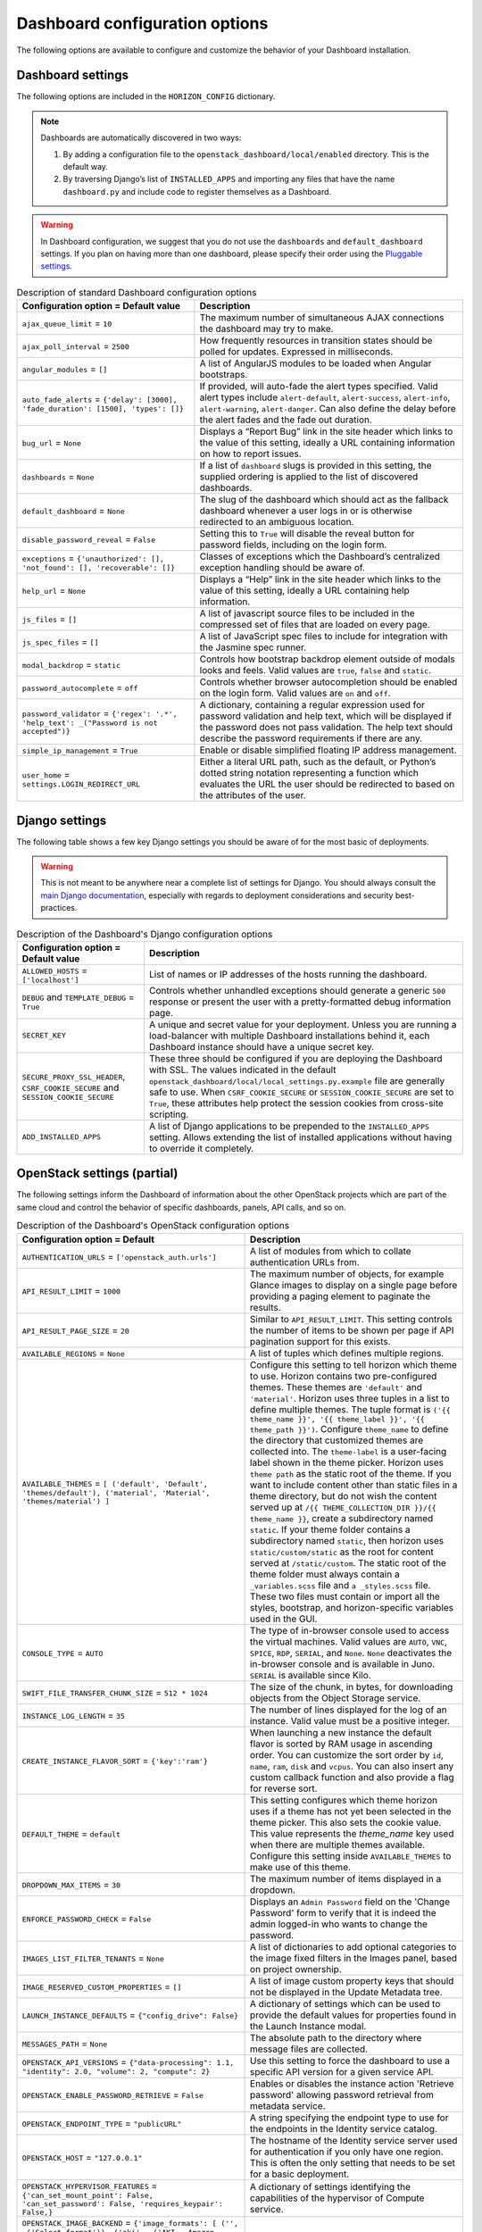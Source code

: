 =================================
Dashboard configuration options
=================================

The following options are available to configure and customize the
behavior of your Dashboard installation.

Dashboard settings
~~~~~~~~~~~~~~~~~~

The following options are included in the ``HORIZON_CONFIG`` dictionary.

.. note ::

   Dashboards are automatically discovered in two ways:

   #. By adding a configuration file to the
      ``openstack_dashboard/local/enabled`` directory. This is the default
      way.

   #. By traversing Django’s list of ``INSTALLED_APPS`` and importing
      any files that have the name ``dashboard.py`` and include code to
      register themselves as a Dashboard.

.. warning::

   In Dashboard configuration, we suggest that you do not use the
   ``dashboards`` and ``default_dashboard`` settings. If you plan on having
   more than one dashboard, please specify their order using the
   `Pluggable settings`_.

.. list-table:: Description of standard Dashboard configuration options
   :header-rows: 1

   * - Configuration option = Default value
     - Description
   * - ``ajax_queue_limit`` = ``10``
     - The maximum number of simultaneous AJAX connections the dashboard
       may try to make.
   * - ``ajax_poll_interval`` = ``2500``
     - How frequently resources in transition states should be polled for
       updates. Expressed in milliseconds.
   * - ``angular_modules`` = ``[]``
     - A list of AngularJS modules to be loaded when Angular bootstraps.
   * - ``auto_fade_alerts`` = ``{'delay': [3000], 'fade_duration': [1500],
       'types': []}``
     - If provided, will auto-fade the alert types specified. Valid alert
       types include ``alert-default``, ``alert-success``, ``alert-info``,
       ``alert-warning``, ``alert-danger``. Can also define the delay before
       the alert fades and the fade out duration.
   * - ``bug_url`` = ``None``
     - Displays a “Report Bug” link in the site header which links to the
       value of this setting, ideally a URL containing information on how to
       report issues.
   * - ``dashboards`` = ``None``
     - If a list of ``dashboard`` slugs is provided in this setting, the
       supplied ordering is applied to the list of discovered dashboards.
   * - ``default_dashboard`` = ``None``
     - The slug of the dashboard which should act as the fallback dashboard
       whenever a user logs in or is otherwise redirected to an ambiguous
       location.
   * - ``disable_password_reveal`` = ``False``
     - Setting this to ``True`` will disable the reveal button for password
       fields, including on the login form.
   * - ``exceptions`` = ``{'unauthorized': [], 'not_found': [],
       'recoverable': []}``
     - Classes of exceptions which the Dashboard’s centralized exception
       handling should be aware of.
   * - ``help_url`` = ``None``
     - Displays a “Help” link in the site header which links to the
       value of this setting, ideally a URL containing help information.
   * - ``js_files`` = ``[]``
     - A list of javascript source files to be included in the compressed
       set of files that are loaded on every page.
   * - ``js_spec_files`` = ``[]``
     - A list of JavaScript spec files to include for integration with the
       Jasmine spec runner.
   * - ``modal_backdrop`` = ``static``
     - Controls how bootstrap backdrop element outside of modals looks
       and feels. Valid values are ``true``, ``false`` and ``static``.
   * - ``password_autocomplete`` = ``off``
     - Controls whether browser autocompletion should be enabled on the
       login form. Valid values are ``on`` and ``off``.
   * - ``password_validator`` = ``{'regex': '.*',
       'help_text': _("Password is not accepted")}``
     - A dictionary, containing a regular expression used for
       password validation and help text, which will be displayed if
       the password does not pass validation. The help text should describe
       the password requirements if there are any.
   * - ``simple_ip_management`` = ``True``
     - Enable or disable simplified floating IP address management.
   * - ``user_home`` = ``settings.LOGIN_REDIRECT_URL``
     - Either a literal URL path, such as the default, or Python’s dotted
       string notation representing a function which evaluates the URL the
       user should be redirected to based on the attributes of the user.

Django settings
~~~~~~~~~~~~~~~

The following table shows a few key Django settings you should be aware of for
the most basic of deployments.

.. warning::

   This is not meant to be anywhere near a complete list of settings for
   Django. You should always consult the
   `main Django documentation <https://docs.djangoproject.com/en/1.9/>`_,
   especially with regards to deployment considerations and security
   best-practices.

.. list-table:: Description of the Dashboard's Django configuration options
   :header-rows: 1

   * - Configuration option = Default value
     - Description
   * - ``ALLOWED_HOSTS`` = ``['localhost']``
     - List of names or IP addresses of the hosts running the dashboard.
   * - ``DEBUG`` and ``TEMPLATE_DEBUG`` = ``True``
     - Controls whether unhandled exceptions should generate a generic
       ``500`` response or present the user with a pretty-formatted debug
       information page.
   * - ``SECRET_KEY``
     - A unique and secret value for your deployment. Unless you are running
       a load-balancer with multiple Dashboard installations behind it,
       each Dashboard instance should have a unique secret key.
   * - ``SECURE_PROXY_SSL_HEADER``, ``CSRF_COOKIE_SECURE``
       and ``SESSION_COOKIE_SECURE``
     - These three should be configured if you are deploying the Dashboard
       with SSL. The values indicated in the default
       ``openstack_dashboard/local/local_settings.py.example`` file
       are generally safe to use. When ``CSRF_COOKIE_SECURE`` or
       ``SESSION_COOKIE_SECURE`` are set to ``True``, these attributes help
       protect the session cookies from cross-site scripting.
   * - ``ADD_INSTALLED_APPS``
     - A list of Django applications to be prepended to the
       ``INSTALLED_APPS`` setting. Allows extending the list of installed
       applications without having to override it completely.

OpenStack settings (partial)
~~~~~~~~~~~~~~~~~~~~~~~~~~~~

The following settings inform the Dashboard of information about the other
OpenStack projects which are part of the same cloud and control the behavior
of specific dashboards, panels, API calls, and so on.

.. list-table:: Description of the Dashboard's OpenStack configuration options
   :header-rows: 1

   * - Configuration option = Default
     - Description
   * - ``AUTHENTICATION_URLS`` = ``['openstack_auth.urls']``
     - A list of modules from which to collate authentication URLs from.
   * - ``API_RESULT_LIMIT`` = ``1000``
     - The maximum number of objects, for example Glance images to display
       on a single page before providing a paging element to paginate the
       results.
   * - ``API_RESULT_PAGE_SIZE`` = ``20``
     - Similar to ``API_RESULT_LIMIT``. This setting controls the number
       of items to be shown per page if API pagination support for this
       exists.
   * - ``AVAILABLE_REGIONS`` = ``None``
     - A list of tuples which defines multiple regions.
   * - ``AVAILABLE_THEMES`` = ``[ ('default', 'Default',
       'themes/default'), ('material', 'Material',
       'themes/material') ]``
     - Configure this setting to tell horizon which theme to use. Horizon
       contains two pre-configured themes. These themes are ``'default'`` and
       ``'material'``. Horizon uses three tuples in a list to define multiple
       themes. The tuple format is
       ``('{{ theme_name }}', '{{ theme_label }}', '{{ theme_path }}')``.
       Configure ``theme_name`` to define the directory
       that customized themes are collected into. The ``theme-label``
       is a user-facing label shown in the theme picker. Horizon uses
       ``theme path`` as the static root of the theme. If you
       want to include content other than static files in a theme
       directory, but do not wish the content served up at
       ``/{{ THEME_COLLECTION_DIR }}/{{ theme_name }}``, create a subdirectory
       named ``static``. If your theme folder contains a subdirectory named
       ``static``, then horizon uses ``static/custom/static`` as the root
       for content served at ``/static/custom``. The static root of the theme
       folder must always contain a ``_variables.scss`` file and
       ``a _styles.scss`` file. These two files must contain or import
       all the styles, bootstrap, and horizon-specific variables used in
       the GUI.
   * - ``CONSOLE_TYPE`` = ``AUTO``
     - The type of in-browser console used to access the virtual machines.
       Valid values are ``AUTO``, ``VNC``, ``SPICE``, ``RDP``, ``SERIAL``,
       and ``None``. ``None`` deactivates the in-browser console
       and is available in Juno. ``SERIAL`` is available since Kilo.
   * - ``SWIFT_FILE_TRANSFER_CHUNK_SIZE`` = ``512 * 1024``
     - The size of the chunk, in bytes, for downloading objects from
       the Object Storage service.
   * - ``INSTANCE_LOG_LENGTH`` = ``35``
     - The number of lines displayed for the log of an instance. Valid
       value must be a positive integer.
   * - ``CREATE_INSTANCE_FLAVOR_SORT`` = ``{'key':'ram'}``
     - When launching a new instance the default flavor is sorted by
       RAM usage in ascending order. You can customize the sort order by
       ``id``, ``name``, ``ram``, ``disk`` and ``vcpus``. You can also
       insert any custom callback function and also provide a flag for
       reverse sort.
   * - ``DEFAULT_THEME`` = ``default``
     - This setting configures which theme horizon uses if a theme
       has not yet been selected in the theme picker. This also sets
       the cookie value. This value represents the `theme_name` key used
       when there are multiple themes available. Configure this setting
       inside ``AVAILABLE_THEMES`` to make use of this theme.
   * - ``DROPDOWN_MAX_ITEMS`` = ``30``
     -  The maximum number of items displayed in a dropdown.
   * - ``ENFORCE_PASSWORD_CHECK`` = ``False``
     - Displays an ``Admin Password`` field on the 'Change Password' form
       to verify that it is indeed the admin logged-in who wants to change
       the password.
   * - ``IMAGES_LIST_FILTER_TENANTS`` = ``None``
     - A list of dictionaries to add optional categories to the image fixed
       filters in the Images panel, based on project ownership.
   * - ``IMAGE_RESERVED_CUSTOM_PROPERTIES`` = ``[]``
     - A list of image custom property keys that should not be displayed in
       the Update Metadata tree.
   * - ``LAUNCH_INSTANCE_DEFAULTS`` = ``{"config_drive": False}``
     - A dictionary of settings which can be used to provide the default
       values for properties found in the Launch Instance modal.
   * - ``MESSAGES_PATH`` = ``None``
     - The absolute path to the directory where message files are collected.
   * - ``OPENSTACK_API_VERSIONS`` = ``{"data-processing": 1.1,
       "identity": 2.0, "volume": 2, "compute": 2}``
     -  Use this setting to force the dashboard to use a specific API
        version for a given service API.
   * - ``OPENSTACK_ENABLE_PASSWORD_RETRIEVE`` = ``False``
     - Enables or disables the instance action 'Retrieve password'
       allowing password retrieval from metadata service.
   * - ``OPENSTACK_ENDPOINT_TYPE`` = ``"publicURL"``
     - A string specifying the endpoint type to use for the endpoints in
       the Identity service catalog.
   * - ``OPENSTACK_HOST`` = ``"127.0.0.1"``
     - The hostname of the Identity service server used for authentication
       if you only have one region. This is often the only setting that
       needs to be set for a basic deployment.
   * - ``OPENSTACK_HYPERVISOR_FEATURES`` = ``{'can_set_mount_point': False,
       'can_set_password': False, 'requires_keypair': False,}``
     - A dictionary of settings identifying the capabilities of the
       hypervisor of Compute service.
   * - ``OPENSTACK_IMAGE_BACKEND`` = ``{'image_formats': [
       ('', _('Select format')),
       ('aki', _('AKI - Amazon Kernel Image')),
       ('ami', _('AMI - Amazon Machine Image')),
       ('ari', _('ARI - Amazon Ramdisk Image')),
       ('docker', _('Docker')),
       ('iso', _('ISO - Optical Disk Image')),
       ('qcow2', _('QCOW2 - QEMU Emulator')),
       ('raw', _('Raw')),
       ('vdi', _('VDI')),
       ('vhd', _('VHD')),
       ('vmdk', _('VMDK'))]}``
     - Customizes features related to the Image service, such as the
       list of supported image formats.
   * - ``IMAGE_CUSTOM_PROPERTY_TITLES`` = ``{
       "architecture": _("Architecture"),
       "kernel_id": _("Kernel ID"),
       "ramdisk_id": _("Ramdisk ID"),
       "image_state": _("Euca2ools state"),
       "project_id": _("Project ID"),
       "image_type": _("Image Type")}``
     - Customizes the titles for image custom property attributes that
       appear on image detail pages.
   * - ``HORIZON_IMAGES_ALLOW_UPLOAD`` = ``True``
     - Enables/Disables local uploads to prevent filling up the disk on the
       dashboard server.
   * - ``OPENSTACK_KEYSTONE_BACKEND`` = ``{'name': 'native',
       'can_edit_user': True, 'can_edit_project': True}``
     - A dictionary of settings identifying the capabilities of the auth
       backend for the Identity service.
   * - ``OPENSTACK_KEYSTONE_DEFAULT_DOMAIN`` = ``"Default"``
     - Overrides the default domain used when running on a single-domain
       model with version 3 of the Identity service. All entities will
       be created in the default domain.
   * - ``OPENSTACK_KEYSTONE_DEFAULT_ROLE`` = ``"_member_"``
     - The role to be assigned to a user when they are added to a project.
       The value must correspond to an existing role name in the
       Identity service. In general, the value should match the
       ``member_role_name`` defined in ``keystone.conf``.
   * - ``OPENSTACK_KEYSTONE_ADMIN_ROLES`` = ``["admin"]``
     - The list of roles that have administrator privileges in the
       OpenStack installation.  This check is very basic and essentially
       only works with versions 2 and 3 of the Identity service with the
       default policy file.
   * - ``OPENSTACK_KEYSTONE_MULTIDOMAIN_SUPPORT`` = ``False``
     - When enabled, a user will be required to enter the Domain name in
       addition to username for login. Enabled if running on a multi-domain
       model.
   * - ``OPENSTACK_KEYSTONE_URL`` = ``"http://%s:5000/v2.0" % OPENSTACK_HOST``
     - The full URL for the Identity service endpoint used for authentication.
   * - ``OPENSTACK_KEYSTONE_FEDERATION_MANAGEMENT`` = ``False``
     - Enables/Disables panels that provide the ability for users to manage
       Identity Providers (IdPs) and establish a set of rules to map
       federation protocol attributes to Identity API attributes. Requires
       version 3 and later of the Identity API.
   * - ``WEBSSO_ENABLED`` = ``False``
     - Enables/Disables Identity service web single-sign-on. Requires Identity
       service version 3and Django OpenStack Auth version 1.2.0 or later.
   * - ``WEBSSO_INITIAL_CHOICE`` = ``"credentials"``
     - Determines the default authentication mechanism. When a user lands
       on the login page, this is the first choice they will see.
   * - ``WEBSSO_CHOICES`` = ``(
       ("credentials", _("Keystone Credentials")),
       ("oidc", _("OpenID Connect")),
       ("saml2", _("Security Assertion Markup Language")))``
     - List of authentication mechanisms available to the user.
   * - ``WEBSSO_IDP_MAPPING`` = ``{}``
     - A dictionary of specific identity provider and federation
       protocol combinations.
   * - ``OPENSTACK_CINDER_FEATURES`` = ``{'enable_backup': False}``
     - A dictionary of settings which can be used to enable optional
       services provided by the Block storage service. Currently, only the
       backup service is available.
   * - ``OPENSTACK_HEAT_STACK`` = ``{'enable_user_pass': True}``
     - A dictionary of settings to use with heat stacks. Currently,
       the only setting available is ``enable_user_pass``, which can be
       used to disable the password field while launching the stack.
   * - ``OPENSTACK_NEUTRON_NETWORK`` = ``{
       'enable_router': True,
       'enable_distributed_router': False,
       'enable_ha_router': False,
       'enable_lb': True,
       'enable_quotas': False,
       'enable_firewall': True,
       'enable_vpn': True,
       'profile_support': None,
       'supported_provider_types': ["*"],
       'supported_vnic_types': ["*"],
       'segmentation_id_range': {},
       'enable_fip_topology_check': True,
       'default_ipv4_subnet_pool_label': None,
       'default_ipv6_subnet_pool_label': None,}``
     - A dictionary of settings which can be used to enable optional
       services provided by the Networking service and configure specific
       features.
   * - ``OPENSTACK_SSL_CACERT`` = ``None``
     -  The CA certificate to be used for SSL verification. When set to
        ``None``, the default certificate on the system is used.
   * - ``OPENSTACK_SSL_NO_VERIFY`` = ``False``
     - Enable/Disable SSL certificate checks in the OpenStack clients.
       Useful for self-signed certificates.
   * - ``OPENSTACK_TOKEN_HASH_ALGORITHM`` = ``"md5"``
     - The hash algorithm to use for authentication tokens.
   * - ``OPENSTACK_TOKEN_HASH_ENABLED`` = ``True``
     - Hashing tokens from the Identity service keep the Dashboard session
       data smaller, but it doesn’t work in some cases when using PKI tokens.
       Uncomment this value and set it to False if using PKI tokens and
       there are ``401`` errors due to token hashing.
   * - ``POLICY_FILES`` = ``{'identity': 'keystone_policy.json',
       'compute': 'nova_policy.json'}``
     - The mapping of the contents of ``POLICY_FILES_PATH`` to service
       types. When ``policy.json`` files are added to ``POLICY_FILES_PATH``,
       they should be included here too.
   * - ``POLICY_FILES_PATH`` = ``os.path.join(ROOT_PATH, "conf")``
     -  Where service based policy files are located.
   * - ``SESSION_TIMEOUT`` = ``3600``
     - A method to supersede the token timeout with a shorter dashboard
       session timeout in seconds. For example, if your token expires in
       60 minutes, a value of 1800 will log users out after 30 minutes.
   * - ``SAHARA_AUTO_IP_ALLOCATION_ENABLED`` = ``False``
     - Notifies the Data processing system whether or not automatic IP
       allocation is enabled. Set to ``True`` if you are running Compute
       Networking with ``auto_assign_floating_ip = True``.
   * - ``TROVE_ADD_USER_PERMS`` and ``TROVE_ADD_DATABASE_PERMS`` = ``[]``
     - Database service user and database extension support.
   * - ``WEBROOT`` = ``/``
     - The location where the access to the dashboard is configured in the
       web server.
   * - ``STATIC_ROOT`` = ``/static/``
     - URL pointing to files in ``STATIC_ROOT``. the value must end in ``"/"``.
   * - ``THEME_COLLECTION_DIR`` = ``themes``
     - Horizon collects the available themes into a static directory
       based on this variable setting. For example, the default theme
       is accessible from ``/{{ STATIC_URL }}/themes/default``.
   * - ``THEME_COOKIE_NAME`` = ``themes``
     -  This setting determines which cookie key horizon sets to store the
        current theme. Cookie keys expire after one year elapses.
   * - ``DISALLOW_IFRAME_EMBED`` = ``True``
     - This setting can be used to defend against Clickjacking and prevent
       the Dashboard from being embedded within an iframe.
   * - ``OPENSTACK_NOVA_EXTENSIONS_BLACKLIST`` = ``[]``
     - Ignore all listed Compute service extensions, and behave as if they
       were unsupported. Can be used to selectively disable certain costly
       extensions for performance reasons.

Pluggable settings
~~~~~~~~~~~~~~~~~~

The following keys can be used in any pluggable settings file.

.. list-table:: Description of the Dashboard's pluggable configuration options
   :header-rows: 1

   * - Configuration option
     - Description
   * - ``ADD_EXCEPTIONS``
     - A dictionary of exception classes to be added to
       ``HORIZON['exceptions']``.
   * - ``ADD_INSTALLED_APPS``
     - A list of applications to be prepended to ``INSTALLED_APPS``. This
       is needed to expose static files from a plugin.
   * - ``ADD_ANGULAR_MODULES``
     - A list of AngularJS modules to be loaded when Angular bootstraps.
   * - ``ADD_JS_FILES``
     - A list of javascript source files to be included in the compressed
       set of files that are loaded on every page.
   * - ``ADD_JS_SPEC_FILES``
     - A list of javascript spec files to include for integration with the
       Jasmine spec runner.
   * - ``ADD_SCSS_FILES``
     - A list of SCSS files to be included in the compressed set of files
       that are loaded on every page.
   * - ``AUTO_DISCOVER_STATIC_FILES``
     - If set to ``True``, JavaScript files and static angular HTML
       template files will be automatically discovered from the static
       folder in each apps listed in ``ADD_INSTALLED_APPS``.
   * - ``DISABLED``
     - If set to ``True``, this settings file will not be added to the
       settings.
   * - ``UPDATE_HORIZON_CONFIG``
     - A dictionary of values that will replace the values in
       ``HORIZON_CONFIG``.

Pluggable settings for dashboards
~~~~~~~~~~~~~~~~~~~~~~~~~~~~~~~~~

The following keys are specific to register a dashboard.

.. list-table:: Description of the pluggable dashboards configuration options
   :header-rows: 1

   * - Configuration option
     - Description
   * - ``DASHBOARD``
     - Required. The slug of the dashboard to be added to
       ``HORIZON['dashboards']``.
   * - ``DEFAULT``
     - If set to ``True``, this dashboard will be set as the default
       dashboard.

Pluggable settings for panels
~~~~~~~~~~~~~~~~~~~~~~~~~~~~~

The following keys are specific to register or remove a panel.

.. list-table:: Description of the pluggable panels configuration options
   :header-rows: 1

   * - Configuration option
     - Description
   * - ``PANEL``
     - Required. The slug of the panel to be added to ``HORIZON_CONFIG``.
   * - ``PANEL_DASHBOARD``
     - Required. The slug of the dashboard the ``PANEL`` is associated with.
   * - ``PANEL_GROUP``
     - The slug of the panel group the ``PANEL`` is associated with. If
       you want the panel to show up without a panel group, use the panel
       group ``default``.
   * - ``DEFAULT_PANEL``
     - If set, it will update the default panel of the ``PANEL_DASHBOARD``.
   * - ``ADD_PANEL``
     - Python panel class of the ``PANEL`` to be added.
   * - ``REMOVE_PANEL``
     - If set to ``True``, the ``PANEL`` will be removed from
       ``PANEL_DASHBOARD``/``PANEL_GROUP``.

Pluggable settings for panel groups
~~~~~~~~~~~~~~~~~~~~~~~~~~~~~~~~~~~

The following keys are specific to register a panel group.

.. list-table:: Description of the pluggable panel groups configuration options
   :header-rows: 1

   * - Configuration option
     - Description
   * - ``PANEL_GROUP``
     - Required. The slug of the panel group to be added to
       ``HORIZON_CONFIG``.
   * - ``PANEL_GROUP_NAME``
     - Required. The display name of the ``PANEL_GROUP``.
   * - ``PANEL_GROUP_DASHBOARD``
     - Required. The slug of the dashboard the ``PANEL_GROUP`` associated
       with.
